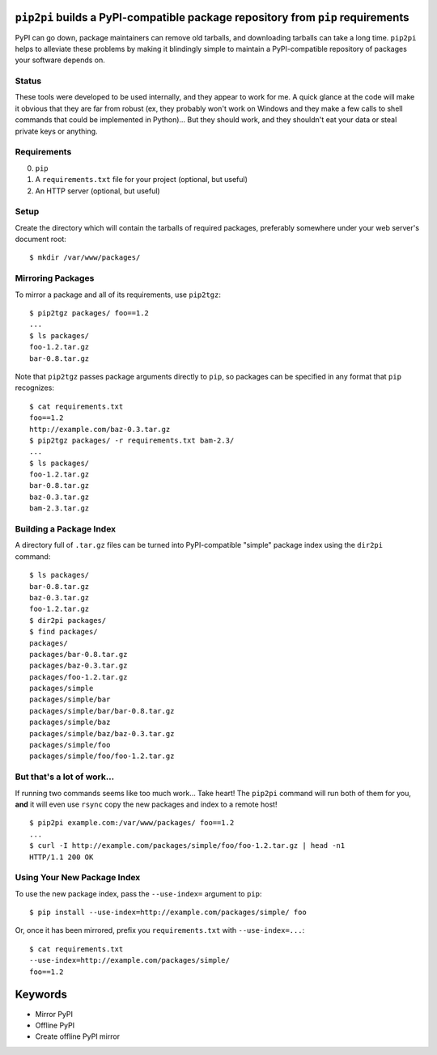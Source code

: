 ``pip2pi`` builds a PyPI-compatible package repository from ``pip`` requirements
================================================================================

PyPI can go down, package maintainers can remove old tarballs, and downloading
tarballs can take a long time. ``pip2pi`` helps to alleviate these problems by
making it blindingly simple to maintain a PyPI-compatible repository of packages
your software depends on.


Status
------

These tools were developed to be used internally, and they appear to work for
me. A quick glance at the code will make it obvious that they are far from
robust (ex, they probably won't work on Windows and they make a few calls to
shell commands that could be implemented in Python)... But they should work,
and they shouldn't eat your data or steal private keys or anything.


Requirements
------------

0. ``pip``
1. A ``requirements.txt`` file for your project (optional, but useful)
2. An HTTP server (optional, but useful)


Setup
-----

Create the directory which will contain the tarballs of required packages,
preferably somewhere under your web server's document root::

    $ mkdir /var/www/packages/


Mirroring Packages
------------------

To mirror a package and all of its requirements, use ``pip2tgz``::

    $ pip2tgz packages/ foo==1.2
    ...
    $ ls packages/
    foo-1.2.tar.gz
    bar-0.8.tar.gz

Note that ``pip2tgz`` passes package arguments directly to ``pip``, so packages
can be specified in any format that ``pip`` recognizes::

    $ cat requirements.txt
    foo==1.2
    http://example.com/baz-0.3.tar.gz
    $ pip2tgz packages/ -r requirements.txt bam-2.3/
    ...
    $ ls packages/
    foo-1.2.tar.gz
    bar-0.8.tar.gz
    baz-0.3.tar.gz
    bam-2.3.tar.gz


Building a Package Index
------------------------

A directory full of ``.tar.gz`` files can be turned into PyPI-compatible
"simple" package index using the ``dir2pi`` command::

    $ ls packages/
    bar-0.8.tar.gz
    baz-0.3.tar.gz
    foo-1.2.tar.gz
    $ dir2pi packages/
    $ find packages/
    packages/
    packages/bar-0.8.tar.gz
    packages/baz-0.3.tar.gz
    packages/foo-1.2.tar.gz
    packages/simple
    packages/simple/bar
    packages/simple/bar/bar-0.8.tar.gz
    packages/simple/baz
    packages/simple/baz/baz-0.3.tar.gz
    packages/simple/foo
    packages/simple/foo/foo-1.2.tar.gz


But that's a lot of work...
---------------------------

If running two commands seems like too much work... Take heart! The ``pip2pi``
command will run both of them for you, **and** it will even use ``rsync`` copy
the new packages and index to a remote host! ::

    $ pip2pi example.com:/var/www/packages/ foo==1.2
    ...
    $ curl -I http://example.com/packages/simple/foo/foo-1.2.tar.gz | head -n1
    HTTP/1.1 200 OK


Using Your New Package Index
----------------------------

To use the new package index, pass the ``--use-index=`` argument to ``pip``::

    $ pip install --use-index=http://example.com/packages/simple/ foo

Or, once it has been mirrored, prefix you ``requirements.txt`` with
``--use-index=...``::

    $ cat requirements.txt
    --use-index=http://example.com/packages/simple/
    foo==1.2


Keywords
========

* Mirror PyPI
* Offline PyPI
* Create offline PyPI mirror
